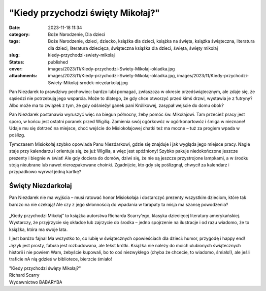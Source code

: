 "Kiedy przychodzi święty Mikołaj?"		
#########################################
:date: 2023-11-18 11:34
:category: Boże Narodzenie, Dla dzieci
:tags: Boże Narodzenie, dzieci, dziecko, książka dla dzieci, książka na święta, książka świąteczna, literatura dla dzieci, literatura dziecięca, świąteczna książka dla dzieci, święta, święty mikołaj
:slug: kiedy-przychodzi-swiety-mikolaj
:status: published
:cover: images/2023/11/Kiedy-przychodzi-Swiety-Mikolaj-okladka.jpg
:attachments: images/2023/11/Kiedy-przychodzi-Swiety-Mikolaj-okladka.jpg, images/2023/11/Kiedy-przychodzi-Swiety-Mikolaj-srodek-niezdarkolaj.jpg

Pan Niezdarek to prawdziwy pechowiec: bardzo lubi pomagać, zwłaszcza w okresie przedświątecznym, ale zdaje się, że sąsiedzi nie potrzebują jego wsparcia. Może to dlatego, że gdy chce otworzyć przed kimś drzwi, wystawia je z futryny? Albo może ma to związek z tym, że gdy odśnieżył  ganek pani Królikowej, zasypał wejście do domu obok?

Pan Niezdarek postanawia wyruszyć więc na biegun północny, żeby pomóc św. Mikołajowi. Tam przecież pracy jest sporo, w końcu jest ostatni poranek przed Wigilią. Zamienia swój ogórkowóz w ogórkonartowóz i śmiga w nieznane! Udaje mu się dotrzeć na miejsce, choć wejście do Misiokołajowej chatki też ma mocne – tuż za progiem wpada w poślizg.

Tymczasem Misiokołaj szybko opowiada Panu Niezdarkowi, gdzie się znajduje i jak wygląda jego miejsce pracy. Nagle staje przy kalendarzu i orientuje się, że już Wigilia, a więc jest spóźniony! Szybko pakuje niedokończone jeszcze prezenty i biegnie w świat! Ale gdy dociera do domów, dziwi się, że nie są jeszcze przystrojone lampkami, a w środku stoją nieubrane lub nawet nierozpakowane choinki. Zgadnijcie, kto gdy się poślizgnął, chwycił za kalendarz i przypadkowo wyrwał jedną kartkę?

Święty Niezdarkołaj
^^^^^^^^^^^^^^^^^^^

Pan Niezdarek nie ma wyjścia – musi ratować honor Misiokołaja i dostarczyć prezenty wszystkim dzieciom, które tak bardzo na nie czekają! Ale czy z jego skłonnością do wpadania w tarapaty ta misja ma szansę powodzenia?

.. raw:: html

   <p>

.. figure:: {static}/images/2023/11/Kiedy-przychodzi-Swiety-Mikolaj-srodek-niezdarkolaj.jpg
   :alt: 
   :figclass: wp-image-1110 size-full
   :width: 1000px
   :height: 581px

.. raw:: html

   </p>

„Kiedy przychodzi Mikołaj” to książka autorstwa Richarda Scarry’ego, klasyka dziecięcej literatury amerykańskiej. Wystarczy, że przyjrzycie się okładce lub zajrzycie do środka – jedno spojrzenie na ilustracje i od razu wiadomo, że to książka, która ma swoje lata.

I jest bardzo fajna! Ma wszystko to, co lubię w świątecznych opowieściach dla dzieci: humor, przygodę i happy end! Język jest prosty, fabuła jest rozbudowana, ale tekst krótki. Książka nie należy do moich ulubionych świątecznych historii i nie powiem Wam, żebyście kupowali, bo to coś niezwykłego (chyba że chcecie, to wiadomo, śmiało!), ale jeśli traficie nA nią gdzieś w bibliotece, bierzcie śmiało!

| "Kiedy przychodzi święty Mikołaj?"
| Richard Scarry
| Wydawnictwo BABARYBA
